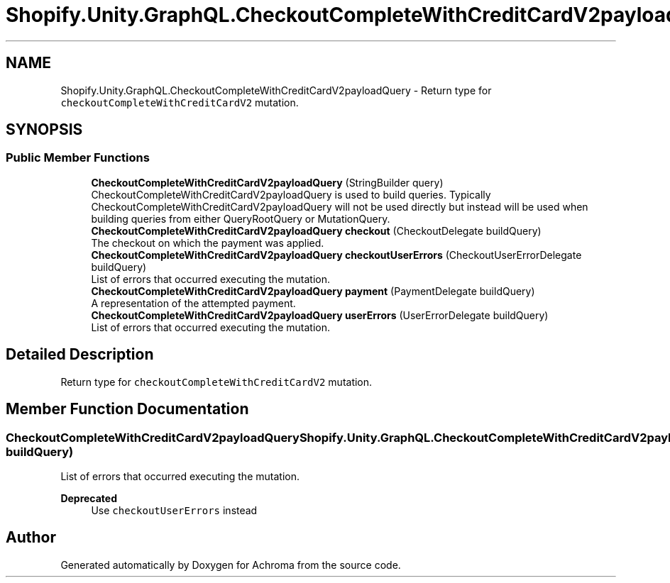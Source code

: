.TH "Shopify.Unity.GraphQL.CheckoutCompleteWithCreditCardV2payloadQuery" 3 "Achroma" \" -*- nroff -*-
.ad l
.nh
.SH NAME
Shopify.Unity.GraphQL.CheckoutCompleteWithCreditCardV2payloadQuery \- Return type for \fCcheckoutCompleteWithCreditCardV2\fP mutation\&.  

.SH SYNOPSIS
.br
.PP
.SS "Public Member Functions"

.in +1c
.ti -1c
.RI "\fBCheckoutCompleteWithCreditCardV2payloadQuery\fP (StringBuilder query)"
.br
.RI "CheckoutCompleteWithCreditCardV2payloadQuery is used to build queries\&. Typically CheckoutCompleteWithCreditCardV2payloadQuery will not be used directly but instead will be used when building queries from either QueryRootQuery or MutationQuery\&. "
.ti -1c
.RI "\fBCheckoutCompleteWithCreditCardV2payloadQuery\fP \fBcheckout\fP (CheckoutDelegate buildQuery)"
.br
.RI "The checkout on which the payment was applied\&. "
.ti -1c
.RI "\fBCheckoutCompleteWithCreditCardV2payloadQuery\fP \fBcheckoutUserErrors\fP (CheckoutUserErrorDelegate buildQuery)"
.br
.RI "List of errors that occurred executing the mutation\&. "
.ti -1c
.RI "\fBCheckoutCompleteWithCreditCardV2payloadQuery\fP \fBpayment\fP (PaymentDelegate buildQuery)"
.br
.RI "A representation of the attempted payment\&. "
.ti -1c
.RI "\fBCheckoutCompleteWithCreditCardV2payloadQuery\fP \fBuserErrors\fP (UserErrorDelegate buildQuery)"
.br
.RI "List of errors that occurred executing the mutation\&. "
.in -1c
.SH "Detailed Description"
.PP 
Return type for \fCcheckoutCompleteWithCreditCardV2\fP mutation\&. 
.SH "Member Function Documentation"
.PP 
.SS "\fBCheckoutCompleteWithCreditCardV2payloadQuery\fP Shopify\&.Unity\&.GraphQL\&.CheckoutCompleteWithCreditCardV2payloadQuery\&.userErrors (UserErrorDelegate buildQuery)"

.PP
List of errors that occurred executing the mutation\&. 
.PP
\fBDeprecated\fP
.RS 4
Use \fCcheckoutUserErrors\fP instead 
.RE
.PP


.SH "Author"
.PP 
Generated automatically by Doxygen for Achroma from the source code\&.
